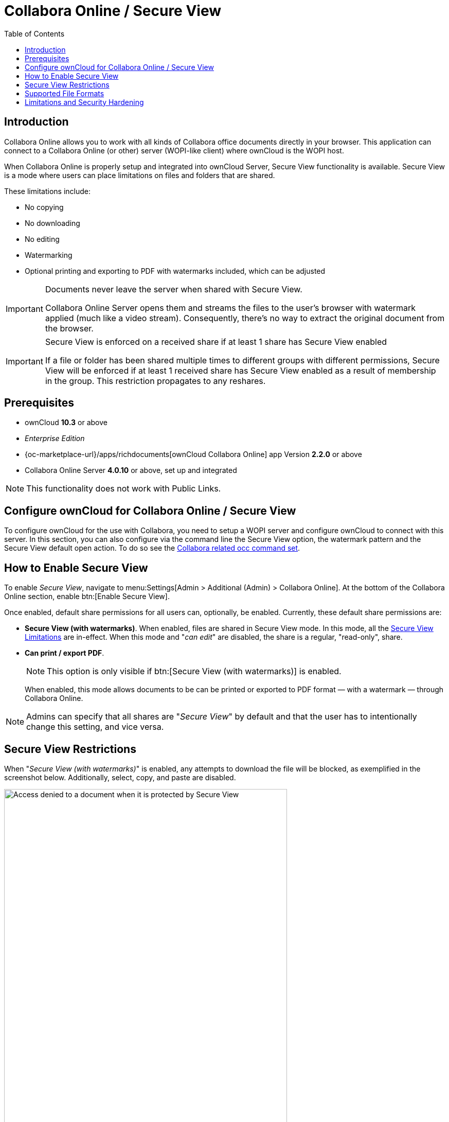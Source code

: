 = Collabora Online / Secure View
:toc: right
:secure-view-label: Secure View (with watermarks)
:page-aliases: collabora_online_integration.adoc

== Introduction

Collabora Online allows you to work with all kinds of Collabora office documents directly in your browser. This application can connect to a Collabora Online (or other) server (WOPI-like client) where ownCloud is the WOPI host.

When Collabora Online is properly setup and integrated into ownCloud Server, Secure View functionality is available. Secure View is a mode where users can place limitations on files and folders that are shared.

These limitations include:

* No copying
* No downloading
* No editing
* Watermarking
* Optional printing and exporting to PDF with watermarks included, which can be adjusted

[IMPORTANT]
====
Documents never leave the server when shared with Secure View.

Collabora Online Server opens them and streams the files to the user's browser with watermark applied (much like a video stream). Consequently, there's no way to extract the original document from the browser.
====

[IMPORTANT]
====
Secure View is enforced on a received share if at least 1 share has Secure View enabled 

If a file or folder has been shared multiple times to different groups with different permissions, Secure View will be enforced if at least 1 received share has Secure View enabled as a result of membership in the group. This restriction propagates to any reshares.
====

== Prerequisites

* ownCloud *10.3* or above
* _Enterprise Edition_
* {oc-marketplace-url}/apps/richdocuments[ownCloud Collabora Online] app Version *2.2.0* or above
* Collabora Online Server *4.0.10* or above, set up and integrated

NOTE: This functionality does not work with Public Links.

== Configure ownCloud for Collabora Online / Secure View

To configure ownCloud for the use with Collabora, you need to setup a WOPI server and configure ownCloud to connect with this server. In this section, you can also configure via the command line the Secure View option, the watermark pattern and the Secure View default open action. To do so see the
xref:configuration/server/occ_command.adoc#collabora-online-secure-view[Collabora related occ command set].

== How to Enable Secure View

To enable _Secure View_, navigate to menu:Settings[Admin > Additional (Admin) > Collabora Online]. At the bottom of the Collabora Online section, enable btn:[Enable Secure View].

Once enabled, default share permissions for all users can, optionally, be enabled. Currently, these default share permissions are:

* *{secure-view-label}*. 
   When enabled, files are shared in Secure View mode. In this mode, all the
   xref:secure-view-limitations[Secure View Limitations] are in-effect. 
   When this mode and "_can edit_" are disabled, the share is a regular, "read-only", share.
* *Can print / export PDF*. 
+
--
NOTE: This option is only visible if btn:[{secure-view-label}] is enabled.

When enabled, this mode allows documents to be can be printed or exported to PDF format — with a watermark — through Collabora Online.
--

NOTE: Admins can specify that all shares are "_Secure View_" by default and that the user has to intentionally change this setting, and vice versa.

== Secure View Restrictions

When "_{secure-view-label}_" is enabled, any attempts to download the file will be blocked, as exemplified in the screenshot below. Additionally, select, copy, and paste are disabled.

image:enterprise/collaboration/access-denied.png[Access denied to a document when it is protected by Secure View, width=80%]

== Supported File Formats

Secure View only supports a limited number of file formats; these are:

* Microsoft Word (.docx)
* Microsoft Excel (.xlsx)
* Microsoft PowerPoint (.pptx)
* OpenDocument Text Document (.odt)
* OpenDocument Presentation Document (.odp)
* OpenDocument Spreadsheet Document (.ods)
* PDF

If a folder shared with Secure View contains unsupported file types (e.g., JPG), they will not be accessible.

== Limitations and Security Hardening

To make sure that the Secure View feature is deployed securely and cannot be circumvented, it is important to make sure that the following extensions are disabled:

* {oc-marketplace-url}/apps/onlyoffice[ONLYOFFICE]
* {oc-marketplace-url}/apps/wopi[Microsoft Office Online]
* {oc-marketplace-url}/apps/files_texteditor[Text editor]

Additionally you might want to _disable Public Link sharing_ (_Admin settings_ > _Sharing_ > _"Allow users to share via link"_) so that users cannot accidentally share files publicly, without Secure View protection.
